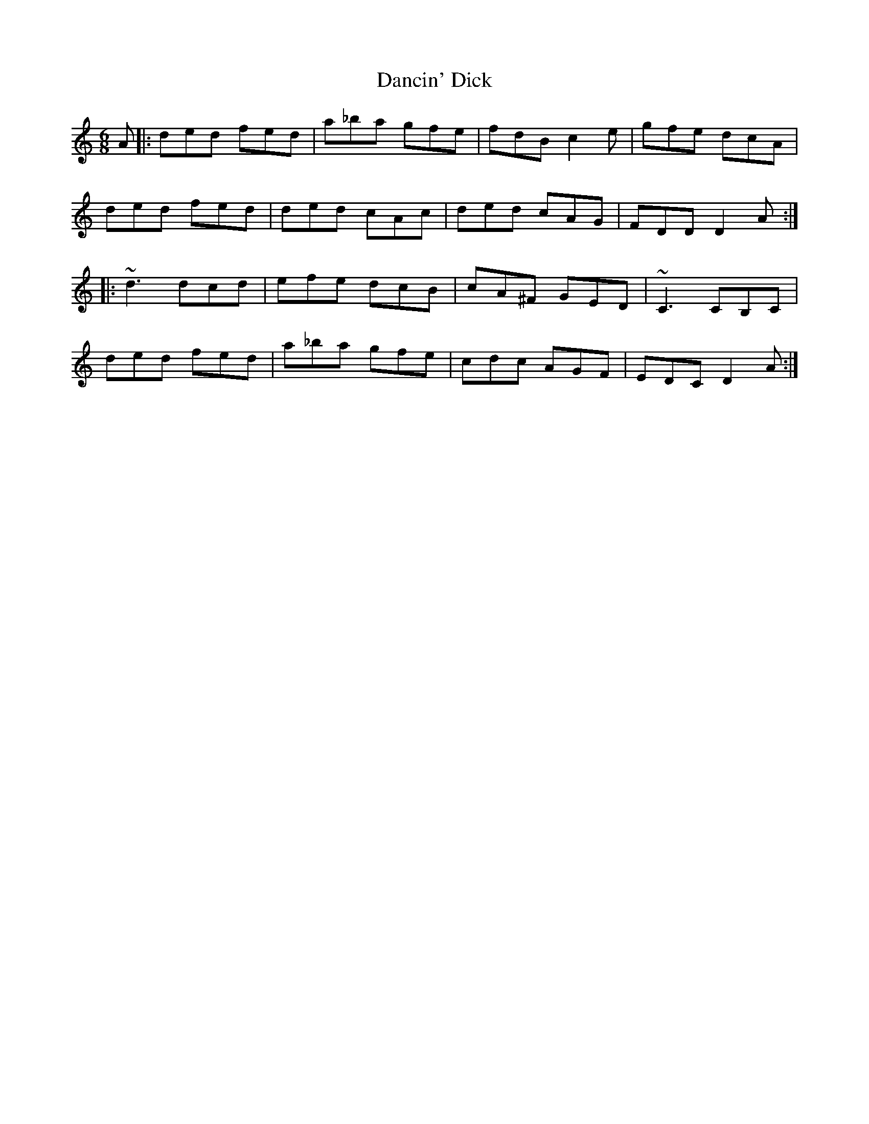 X: 9315
T: Dancin' Dick
R: jig
M: 6/8
K: Ddorian
A|:ded fed|a_ba gfe|fdB c2e|gfe dcA|
ded fed|ded cAc|ded cAG|FDD D2A:|
|:~d3 dcd|efe dcB|cA^F GED|~C3 CB,C|
ded fed|a_ba gfe|cdc AGF|EDC D2A:|

